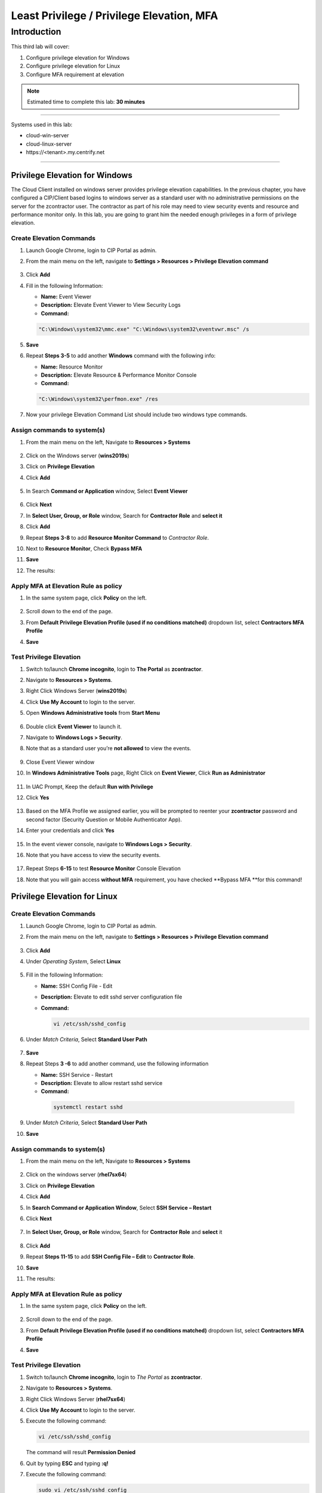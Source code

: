 .. _cl3:

------------------------------------------
Least Privilege / Privilege Elevation, MFA
------------------------------------------

Introduction
------------

This third lab will cover:

1. Configure privilege elevation for Windows
2. Configure privilege elevation for Linux
3. Configure MFA requirement at elevation

.. note::
    Estimated time to complete this lab: **30 minutes**

------

Systems used in this lab:

- cloud-win-server
- cloud-linux-server
- \https://<tenant>.my.centrify.net

------

Privilege Elevation for Windows
*******************************

The Cloud Client installed on windows server provides privilege elevation capabilities. In the previous chapter, you have configured a CIP/Client based logins to windows server as a standard user with no administrative permissions on the server for the zcontractor user. The contractor as part of his role may need to view security events and resource and performance monitor only. In this lab, you are going to grant him the needed enough privileges in a form of privilege elevation.

Create Elevation Commands
^^^^^^^^^^^^^^^^^^^^^^^^^

1. Launch Google Chrome, login to CIP Portal as admin.
2. From the main menu on the left, navigate to **Settings > Resources > Privilege Elevation command**

   .. figure:: images/lab-001.png

3. Click **Add**
4. Fill in the following Information:

   • **Name:** Event Viewer
   • **Description:** Elevate Event Viewer to View Security Logs
   • **Command:**

   .. code-block:: powershell

       "C:\Windows\system32\mmc.exe" "C:\Windows\system32\eventvwr.msc" /s

   .. figure:: images/lab-002.png

5. **Save**
6. Repeat **Steps 3-5** to add another **Windows** command with the following info:
   
   • **Name:** Resource Monitor
   • **Description:** Elevate Resource & Performance Monitor Console
   • **Command:**

   .. code-block:: powershell

       "C:\Windows\system32\perfmon.exe" /res

7. Now your privilege Elevation Command List should include two windows type commands.

   .. figure:: images/lab-003.png


Assign commands to system(s)
^^^^^^^^^^^^^^^^^^^^^^^^^^^^

1. From the main menu on the left, Navigate to **Resources > Systems**

   .. figure:: images/lab-004.png

2. Click on the Windows server (**wins2019s**)
3. Click on **Privilege Elevation**
4. Click **Add**

   .. figure:: images/lab-005.png

5. In Search **Command or Application** window, Select **Event Viewer**

   .. figure:: images/lab-006.png

6. Click **Next**
7. In **Select User, Group, or Role** window, Search for **Contractor Role** and **select it**
8. Click **Add**
9. Repeat **Steps 3-8** to add **Resource Monitor Command** to *Contractor Role*.
10. Next to **Resource Monitor**, Check **Bypass MFA**
11. **Save**
12. The results:

    .. figure:: images/lab-007.png

Apply MFA at Elevation Rule as policy
^^^^^^^^^^^^^^^^^^^^^^^^^^^^^^^^^^^^^

1. In the same system page, click **Policy** on the left.

   .. figure:: images/lab-008.png

2. Scroll down to the end of the page.
3. From **Default Privilege Elevation Profile (used if no conditions matched)** dropdown list, select **Contractors MFA Profile**
4. **Save**

   .. figure:: images/lab-009.png

Test Privilege Elevation
^^^^^^^^^^^^^^^^^^^^^^^^

1. Switch to/launch **Chrome incognito**, login to **The Portal** as **zcontractor**.
2. Navigate to **Resources > Systems**.
3. Right Click Windows Server (**wins2019s**)
4. Click **Use My Account** to login to the server.
5. Open **Windows Administrative tools** from **Start Menu**

   .. figure:: images/lab-010.png

6. Double click **Event Viewer** to launch it.
7. Navigate to **Windows Logs > Security**.
8. Note that as a standard user you’re **not allowed** to view the events.

   .. figure:: images/lab-011.png

9. Close Event Viewer window
10. In **Windows Administrative Tools** page, Right Click on **Event Viewer**, Click **Run as Administrator**

    .. figure:: images/lab-012.png

11. In UAC Prompt, Keep the default **Run with Privilege**
12. Click **Yes**

    .. figure:: images/lab-013.png

13. Based on the MFA Profile we assigned earlier, you will be prompted to reenter your **zcontractor** password and second factor (Security Question or Mobile Authenticator App).
14. Enter your credentials and click **Yes**

    .. figure:: images/lab-014.png
        
    .. figure:: images/lab-015.png

15. In the event viewer console, navigate to **Windows Logs > Security**.
16. Note that you have access to view the security events.

    .. figure:: images/lab-016.png

17. Repeat Steps **6-15** to test **Resource Monitor** Console Elevation
18. Note that you will gain access **without MFA** requirement, you have checked **Bypass MFA **for this command!


Privilege Elevation for Linux
*****************************

Create Elevation Commands
^^^^^^^^^^^^^^^^^^^^^^^^^

1. Launch Google Chrome, login to CIP Portal as admin.
2. From the main menu on the left, navigate to **Settings > Resources > Privilege Elevation command**

   .. figure:: images/lab-017.png

3. Click **Add**
4. Under *Operating System*, Select **Linux**

   .. figure:: images/lab-018.png

5. Fill in the following Information:

   • **Name:** SSH Config File - Edit
   • **Description:** Elevate to edit sshd server configuration file
   • **Command:**

     .. code-block:: bash

         vi /etc/ssh/sshd_config

6. Under *Match Criteria*, Select **Standard User Path**

   .. figure:: images/lab-019.png

7. **Save**
8. Repeat Steps **3 -6** to add another command, use the following information

   • **Name:** SSH Service - Restart
   • **Description:** Elevate to allow restart sshd service
   • **Command:**

    .. code-block:: bash

         systemctl restart sshd

9. Under *Match Criteria*, Select **Standard User Path**
10. **Save**

Assign commands to system(s)
^^^^^^^^^^^^^^^^^^^^^^^^^^^^

1. From the main menu on the left, Navigate to **Resources > Systems**

   .. figure:: images/lab-020.png

2. Click on the windows server (**rhel7sx64**)
3. Click on **Privilege Elevation**
4. Click **Add**
5. In **Search Command or Application Window**, Select **SSH Service – Restart**
6. Click **Next**

   .. figure:: images/lab-021.png

7. In **Select User, Group, or Role** window, Search for **Contractor Role** and **select** it
   
   .. figure:: images/lab-022.png

8. Click **Add**
9. Repeat **Steps 11-15** to add **SSH Config File – Edit** to **Contractor Role**.
10. **Save**
11. The results:

    .. figure:: images/lab-023.png

Apply MFA at Elevation Rule as policy
^^^^^^^^^^^^^^^^^^^^^^^^^^^^^^^^^^^^^

1. In the same system page, click **Policy** on the left.

   .. figure:: images/lab-008.png

2. Scroll down to the end of the page.
3. From **Default Privilege Elevation Profile (used if no conditions matched)** dropdown list, select **Contractors MFA Profile**
4. **Save**

   .. figure:: images/lab-024.png

Test Privilege Elevation
^^^^^^^^^^^^^^^^^^^^^^^^

1. Switch to/launch **Chrome incognito**, login to *The Portal* as **zcontractor**.
2. Navigate to **Resources > Systems**.
3. Right Click Windows Server (**rhel7sx64**)
4. Click **Use My Account** to login to the server.
5. Execute the following command:

   .. code-block:: bash

       vi /etc/ssh/sshd_config

   The command will result **Permission Denied**

6. Quit by typing **ESC** and typing **:q!**
7. Execute the following command:

   .. code-block:: bash

       sudo vi /etc/ssh/sshd_config

8. You will be prompted to type your **zcontractor** password and **MFA**.

   .. figure:: images/lab-025.png

9. Now you should have access to **sshd_config** file.
10. Repeat **steps 5-9** to test *restarting the sshd service*.